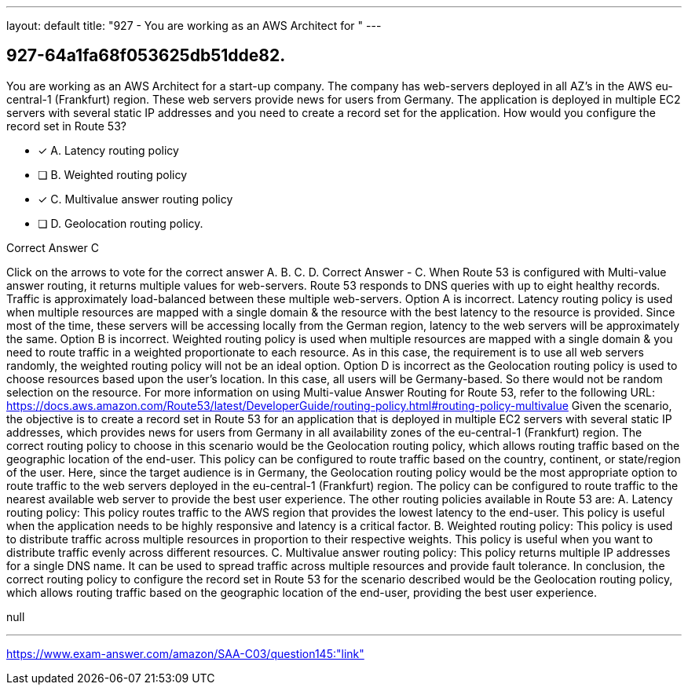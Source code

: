 ---
layout: default 
title: "927 - You are working as an AWS Architect for "
---


[.question]
== 927-64a1fa68f053625db51dde82.


****

[.query]
--
You are working as an AWS Architect for a start-up company.
The company has web-servers deployed in all AZ's in the AWS eu-central-1 (Frankfurt) region.
These web servers provide news for users from Germany.
The application is deployed in multiple EC2 servers with several static IP addresses and you need to create a record set for the application.
How would you configure the record set in Route 53?


--

[.list]
--
* [*] A. Latency routing policy
* [ ] B. Weighted routing policy
* [*] C. Multivalue answer routing policy
* [ ] D. Geolocation routing policy.

--
****

[.answer]
Correct Answer  C

[.explanation]
--
Click on the arrows to vote for the correct answer
A.
B.
C.
D.
Correct Answer - C.
When Route 53 is configured with Multi-value answer routing, it returns multiple values for web-servers.
Route 53 responds to DNS queries with up to eight healthy records.
Traffic is approximately load-balanced between these multiple web-servers.
Option A is incorrect.
Latency routing policy is used when multiple resources are mapped with a single domain &amp; the resource with the best latency to the resource is provided.
Since most of the time, these servers will be accessing locally from the German region, latency to the web servers will be approximately the same.
Option B is incorrect.
Weighted routing policy is used when multiple resources are mapped with a single domain &amp; you need to route traffic in a weighted proportionate to each resource.
As in this case, the requirement is to use all web servers randomly, the weighted routing policy will not be an ideal option.
Option D is incorrect as the Geolocation routing policy is used to choose resources based upon the user's location.
In this case, all users will be Germany-based.
So there would not be random selection on the resource.
For more information on using Multi-value Answer Routing for Route 53, refer to the following URL:
https://docs.aws.amazon.com/Route53/latest/DeveloperGuide/routing-policy.html#routing-policy-multivalue
Given the scenario, the objective is to create a record set in Route 53 for an application that is deployed in multiple EC2 servers with several static IP addresses, which provides news for users from Germany in all availability zones of the eu-central-1 (Frankfurt) region.
The correct routing policy to choose in this scenario would be the Geolocation routing policy, which allows routing traffic based on the geographic location of the end-user. This policy can be configured to route traffic based on the country, continent, or state/region of the user.
Here, since the target audience is in Germany, the Geolocation routing policy would be the most appropriate option to route traffic to the web servers deployed in the eu-central-1 (Frankfurt) region. The policy can be configured to route traffic to the nearest available web server to provide the best user experience.
The other routing policies available in Route 53 are:
A. Latency routing policy: This policy routes traffic to the AWS region that provides the lowest latency to the end-user. This policy is useful when the application needs to be highly responsive and latency is a critical factor.
B. Weighted routing policy: This policy is used to distribute traffic across multiple resources in proportion to their respective weights. This policy is useful when you want to distribute traffic evenly across different resources.
C. Multivalue answer routing policy: This policy returns multiple IP addresses for a single DNS name. It can be used to spread traffic across multiple resources and provide fault tolerance.
In conclusion, the correct routing policy to configure the record set in Route 53 for the scenario described would be the Geolocation routing policy, which allows routing traffic based on the geographic location of the end-user, providing the best user experience.
--

[.ka]
null

'''



https://www.exam-answer.com/amazon/SAA-C03/question145:"link"


